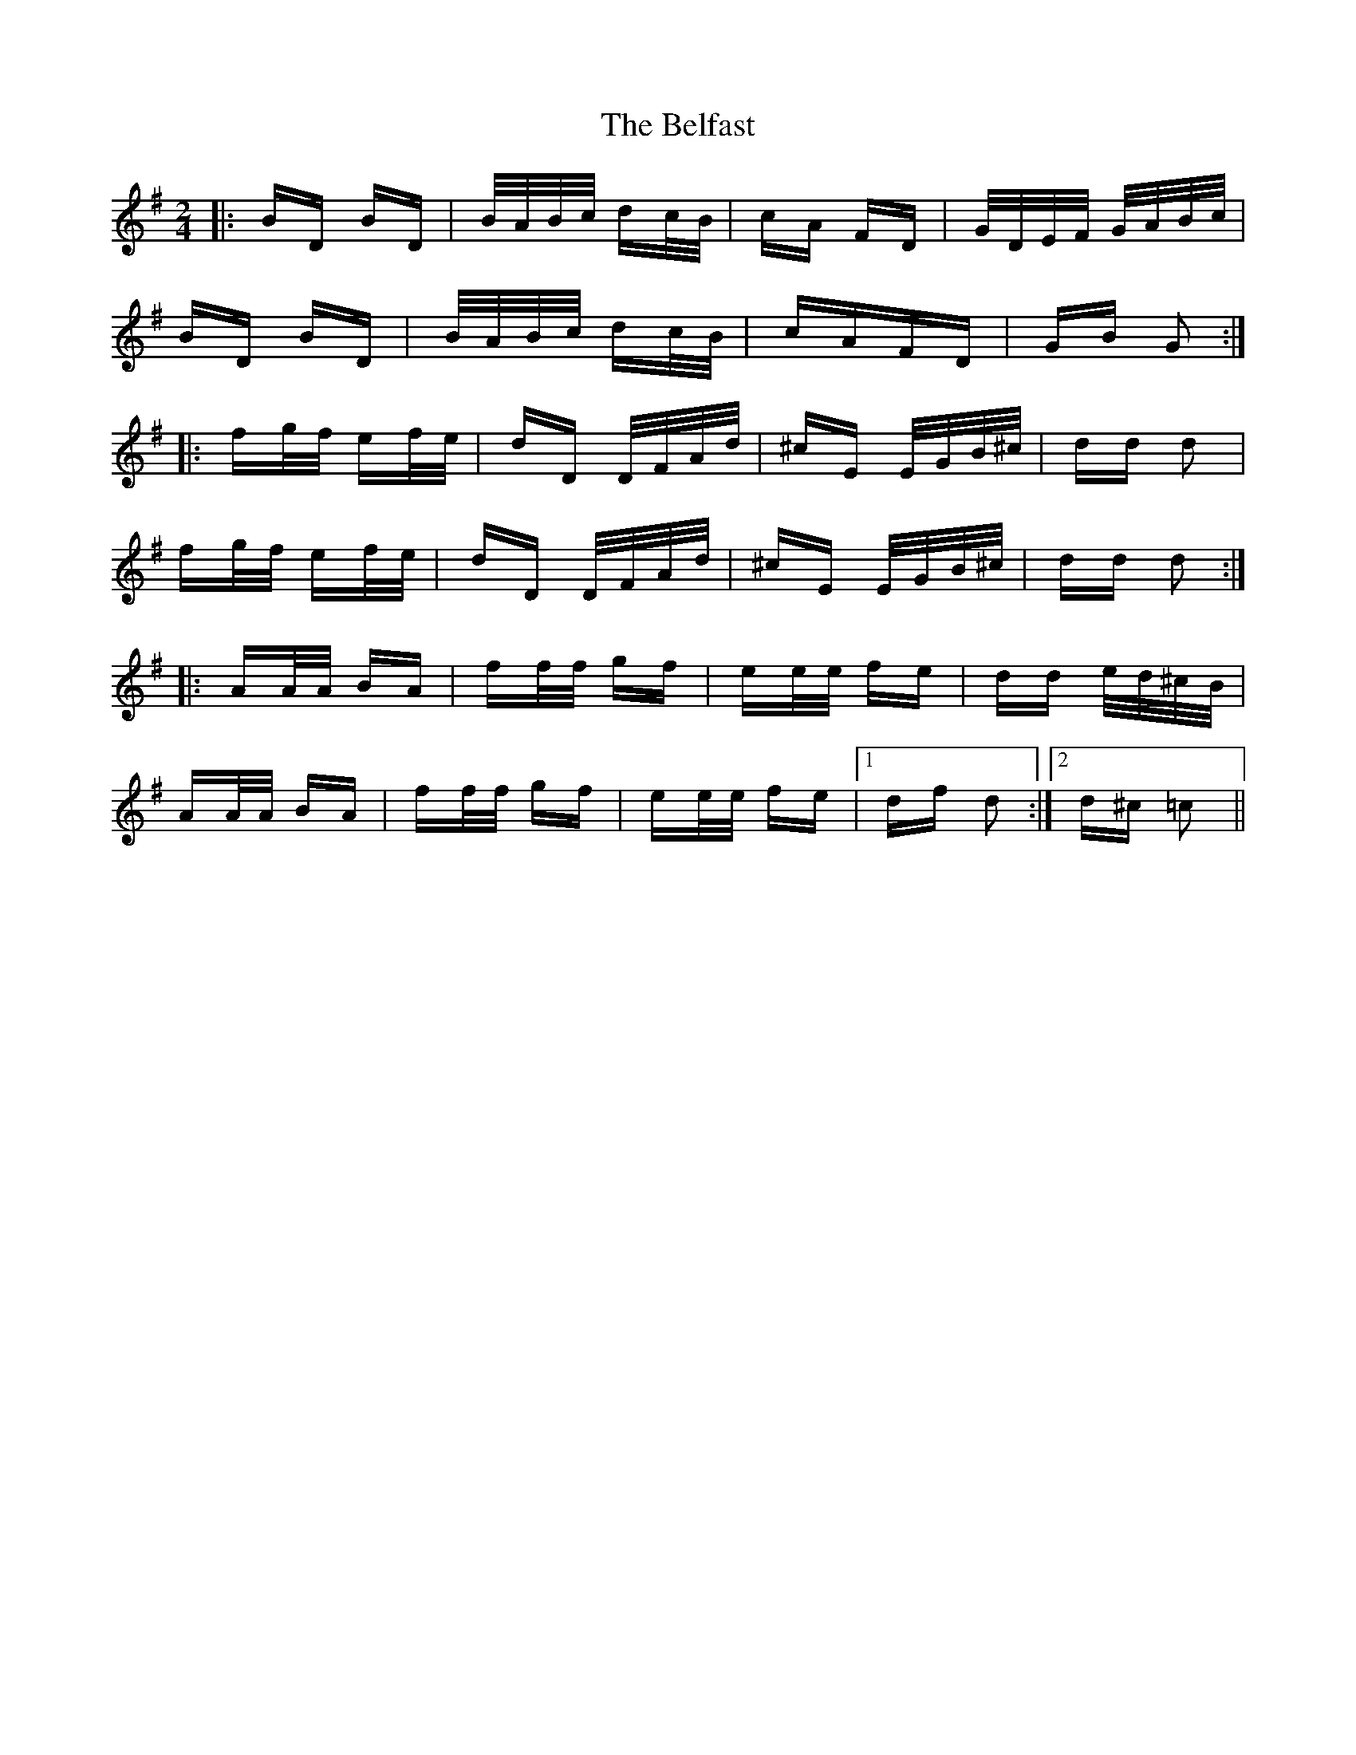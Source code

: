 X: 3269
T: Belfast, The
R: polka
M: 2/4
K: Gmajor
|:BD BD|B/A/B/c/ dc/B/|cA FD|G/D/E/F/ G/A/B/c/|
BD BD|B/A/B/c/ dc/B/|cAFD|GB G2:|
|:fg/f/ ef/e/|dD D/F/A/d/|^cE E/G/B/^c/|dd d2|
fg/f/ ef/e/|dD D/F/A/d/|^cE E/G/B/^c/|dd d2:|
|:AA/A/ BA|ff/f/ gf|ee/e/ fe|dd e/d/^c/B/|
AA/A/ BA|ff/f/ gf|ee/e/ fe|1 df d2:|2 d^c =c2||

